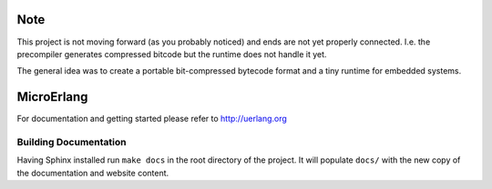 Note
====

This project is not moving forward (as you probably noticed) and ends are
not yet properly connected. I.e. the precompiler generates compressed bitcode
but the runtime does not handle it yet.

The general idea was to create a portable bit-compressed bytecode format and a
tiny runtime for embedded systems.

MicroErlang
===========

For documentation and getting started please refer to http://uerlang.org

Building Documentation
----------------------

Having Sphinx installed run ``make docs`` in the root directory of the project.
It will populate ``docs/`` with the new copy of the documentation and website
content.
